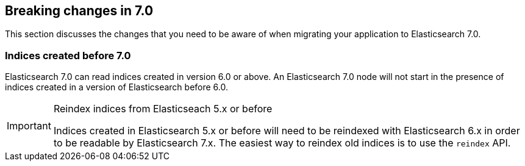 [[breaking-changes-7.0]]
== Breaking changes in 7.0

This section discusses the changes that you need to be aware of when migrating
your application to Elasticsearch 7.0.

[float]
=== Indices created before 7.0

Elasticsearch 7.0 can read indices created in version 6.0 or above.  An
Elasticsearch 7.0 node will not start in the presence of indices created in a
version of Elasticsearch before 6.0.

[IMPORTANT]
.Reindex indices from Elasticseach 5.x or before
=========================================

Indices created in Elasticsearch 5.x or before will need to be reindexed with
Elasticsearch 6.x in order to be readable by Elasticsearch 7.x. The easiest
way to reindex old indices is to use the `reindex` API.

=========================================

